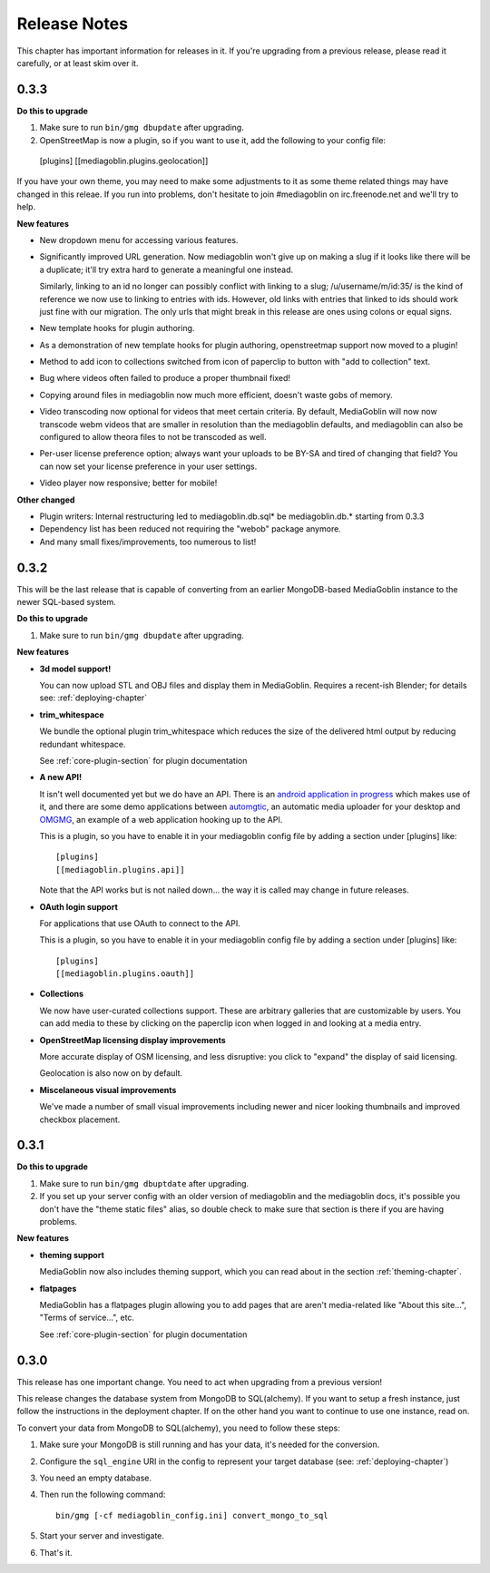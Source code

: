 .. MediaGoblin Documentation

   Written in 2012 by MediaGoblin contributors

   To the extent possible under law, the author(s) have dedicated all
   copyright and related and neighboring rights to this software to
   the public domain worldwide. This software is distributed without
   any warranty.

   You should have received a copy of the CC0 Public Domain
   Dedication along with this software. If not, see
   <http://creativecommons.org/publicdomain/zero/1.0/>.

=============
Release Notes
=============

This chapter has important information for releases in it.
If you're upgrading from a previous release, please read it
carefully, or at least skim over it.

0.3.3
=====

**Do this to upgrade**

1. Make sure to run ``bin/gmg dbupdate`` after upgrading.
2. OpenStreetMap is now a plugin, so if you want to use it, add the
   following to your config file::

  [plugins]
  [[mediagoblin.plugins.geolocation]]

If you have your own theme, you may need to make some adjustments to
it as some theme related things may have changed in this releae.  If
you run into problems, don't hesitate to join #mediagoblin on
irc.freenode.net and we'll try to help.

**New features**

* New dropdown menu for accessing various features.

* Significantly improved URL generation.  Now mediagoblin won't give
  up on making a slug if it looks like there will be a duplicate;
  it'll try extra hard to generate a meaningful one instead.

  Similarly, linking to an id no longer can possibly conflict with
  linking to a slug; /u/username/m/id:35/ is the kind of reference we
  now use to linking to entries with ids.  However, old links with
  entries that linked to ids should work just fine with our migration.
  The only urls that might break in this release are ones using colons
  or equal signs.

* New template hooks for plugin authoring.

* As a demonstration of new template hooks for plugin authoring,
  openstreetmap support now moved to a plugin!

* Method to add icon to collections switched from icon of paperclip to
  button with "add to collection" text.

* Bug where videos often failed to produce a proper thumbnail fixed!

* Copying around files in mediagoblin now much more efficient, doesn't
  waste gobs of memory.

* Video transcoding now optional for videos that meet certain
  criteria.  By default, MediaGoblin will now now transcode webm
  videos that are smaller in resolution than the mediagoblin defaults,
  and mediagoblin can also be configured to allow theora files to not
  be transcoded as well.

* Per-user license preference option; always want your uploads to be
  BY-SA and tired of changing that field?  You can now set your
  license preference in your user settings.

* Video player now responsive; better for mobile!

**Other changed**

* Plugin writers: Internal restructuring led to mediagoblin.db.sql* be
  mediagoblin.db.* starting from 0.3.3

* Dependency list has been reduced not requiring the "webob" package anymore.

* And many small fixes/improvements, too numerous to list!


0.3.2
=====

This will be the last release that is capable of converting from an earlier
MongoDB-based MediaGoblin instance to the newer SQL-based system.

**Do this to upgrade**

1. Make sure to run ``bin/gmg dbupdate`` after upgrading.


**New features**

* **3d model support!**

  You can now upload STL and OBJ files and display them in
  MediaGoblin.  Requires a recent-ish Blender; for details see:
  :ref:`deploying-chapter`

* **trim_whitespace**

  We bundle the optional plugin trim_whitespace which reduces the size
  of the delivered html output by reducing redundant whitespace.

  See :ref:`core-plugin-section` for plugin documentation

* **A new API!**

  It isn't well documented yet but we do have an API.  There is an
  `android application in progress <https://gitorious.org/mediagoblin/mediagoblin-android>`_
  which makes use of it, and there are some demo applications between
  `automgtic <https://github.com/jwandborg/automgtic>`_, an
  automatic media uploader for your desktop
  and `OMGMG <https://github.com/jwandborg/omgmg>`_, an example of
  a web application hooking up to the API.

  This is a plugin, so you have to enable it in your mediagoblin
  config file by adding a section under [plugins] like::

    [plugins]
    [[mediagoblin.plugins.api]]

  Note that the API works but is not nailed down... the way it is
  called may change in future releases.

* **OAuth login support**

  For applications that use OAuth to connect to the API.

  This is a plugin, so you have to enable it in your mediagoblin
  config file by adding a section under [plugins] like::

    [plugins]
    [[mediagoblin.plugins.oauth]]

* **Collections**

  We now have user-curated collections support.  These are arbitrary
  galleries that are customizable by users.  You can add media to
  these by clicking on the paperclip icon when logged in and looking
  at a media entry.

* **OpenStreetMap licensing display improvements**

  More accurate display of OSM licensing, and less disruptive: you
  click to "expand" the display of said licensing.

  Geolocation is also now on by default.

* **Miscelaneous visual improvements**

  We've made a number of small visual improvements including newer and
  nicer looking thumbnails and improved checkbox placement.



0.3.1
=====

**Do this to upgrade**

1. Make sure to run ``bin/gmg dbuptdate`` after upgrading.

2. If you set up your server config with an older version of
   mediagoblin and the mediagoblin docs, it's possible you don't
   have the "theme static files" alias, so double check to make
   sure that section is there if you are having problems.



**New features**

* **theming support**

  MediaGoblin now also includes theming support, which you can
  read about in the section :ref:`theming-chapter`.

* **flatpages**

  MediaGoblin has a flatpages plugin allowing you to add pages that
  are aren't media-related like "About this site...", "Terms of
  service...", etc.

  See :ref:`core-plugin-section` for plugin documentation


0.3.0
=====

This release has one important change. You need to act when
upgrading from a previous version!

This release changes the database system from MongoDB to
SQL(alchemy). If you want to setup a fresh instance, just
follow the instructions in the deployment chapter. If on
the other hand you want to continue to use one instance,
read on.

To convert your data from MongoDB to SQL(alchemy), you need
to follow these steps:

1. Make sure your MongoDB is still running and has your
   data, it's needed for the conversion.

2. Configure the ``sql_engine`` URI in the config to represent
   your target database (see: :ref:`deploying-chapter`)

3. You need an empty database.

4. Then run the following command::

       bin/gmg [-cf mediagoblin_config.ini] convert_mongo_to_sql

5. Start your server and investigate.

6. That's it.
